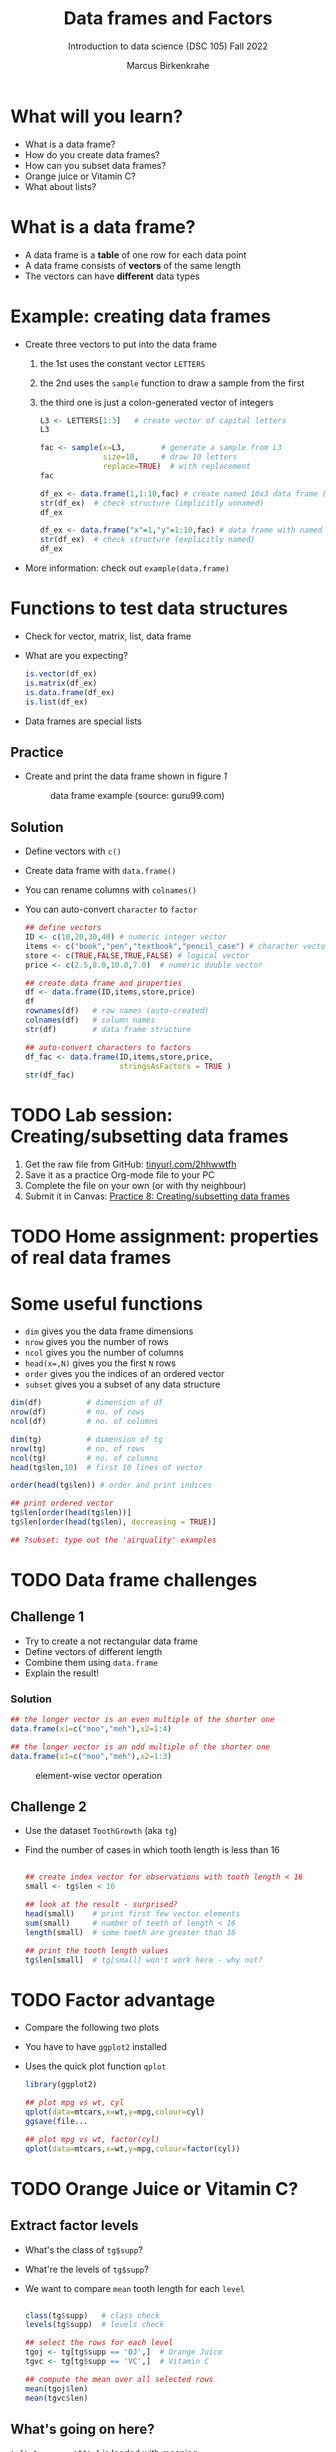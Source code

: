 #+title: Data frames and Factors
#+AUTHOR: Marcus Birkenkrahe
#+SUBTITLE: Introduction to data science (DSC 105) Fall 2022
#+OPTIONS: toc:nil num:nil
#+STARTUP: overview hideblocks indent inlineimages
#+PROPERTY: header-args:R :session *R* :exports both :results output
* What will you learn?
#+attr_html: :width 500px
[[../img/frame.jpg]]

- What is a data frame?
- How do you create data frames?
- How can you subset data frames?
- Orange juice or Vitamin C?
- What about lists?

* What is a data frame?

- A data frame is a *table* of one row for each data point
- A data frame consists of *vectors* of the same length
- The vectors can have *different* data types

* Example: creating data frames

- Create three vectors to put into the data frame
  1) the 1st uses the constant vector ~LETTERS~
  2) the 2nd uses the ~sample~ function to draw a sample from the first
  3) the third one is just a colon-generated vector of integers
  #+name: letters
  #+begin_src R
    L3 <- LETTERS[1:3]   # create vector of capital letters
    L3
  #+end_src
  #+name: sample
  #+begin_src R
    fac <- sample(x=L3,        # generate a sample from L3
                  size=10,     # draw 10 letters
                  replace=TRUE)  # with replacement
    fac
  #+end_src
  #+name: dataframe_unnamed
  #+begin_src R
    df_ex <- data.frame(1,1:10,fac) # create named 10x3 data frame (no names)
    str(df_ex)  # check structure (implicitly unnamed)
    df_ex
  #+end_src
  #+name: dataframe_named
  #+begin_src R
    df_ex <- data.frame("x"=1,"y"=1:10,fac) # data frame with named columns
    str(df_ex)  # check structure (explicitly named)
    df_ex
  #+end_src
- More information: check out ~example(data.frame)~

* Functions to test data structures

- Check for vector, matrix, list, data frame
- What are you expecting?
  #+begin_src R :session :results output
    is.vector(df_ex)
    is.matrix(df_ex)
    is.data.frame(df_ex)
    is.list(df_ex)
  #+end_src
- Data frames are special lists

** Practice

- Create and print the data frame shown in figure [[1]]

  #+name: 1
  #+caption: data frame example (source: guru99.com)
  [[../img/7_df.png]]

** Solution

- Define vectors with ~c()~
- Create data frame with ~data.frame()~
- You can rename columns with ~colnames()~
- You can auto-convert ~character~ to ~factor~

  #+begin_src R :session :results output
    ## define vectors
    ID <- c(10,20,30,40) # numeric integer vector
    items <- c("book","pen","textbook","pencil_case") # character vector
    store <- c(TRUE,FALSE,TRUE,FALSE) # logical vector
    price <- c(2.5,8.0,10.0,7.0)  # numeric double vector

    ## create data frame and properties
    df <- data.frame(ID,items,store,price)
    df
    rownames(df)   # row names (auto-created)
    colnames(df)   # column names
    str(df)        # data frame structure

    ## auto-convert characters to factors
    df_fac <- data.frame(ID,items,store,price,
                         stringsAsFactors = TRUE )
    str(df_fac)
  #+end_src

* TODO Lab session: Creating/subsetting data frames
#+attr_html: :width 600px
[[../img/penguins.jpg]]

1) Get the raw file from GitHub: [[https://tinyurl.com/2hhwwtfh][tinyurl.com/2hhwwtfh]]
2) Save it as a practice Org-mode file to your PC
3) Complete the file on your own (or with thy neighbour)
4) Submit it in Canvas: [[https://lyon.instructure.com/courses/568/assignments/3541][Practice 8: Creating/subsetting data frames]]

* TODO Home assignment: properties of real data frames
#+attr_html: :width 600px
[[../img/guineapigs.jpg]]
* Some useful functions

- ~dim~ gives you the data frame dimensions
- ~nrow~ gives you the number of rows
- ~ncol~ gives you the number of columns
- ~head(x=,N)~ gives you the first ~N~ rows
- ~order~ gives you the indices of an ordered vector
- ~subset~ gives you a subset of any data structure

#+begin_src R :session :results output
  dim(df)          # dimension of df
  nrow(df)         # no. of rows
  ncol(df)         # no. of columns

  dim(tg)          # dimension of tg
  nrow(tg)         # no. of rows
  ncol(tg)         # no. of columns
  head(tg$len,10)  # first 10 lines of vector

  order(head(tg$len)) # order and print indices

  ## print ordered vector
  tg$len[order(head(tg$len))]
  tg$len[order(head(tg$len), decreasing = TRUE)]

  ## ?subset: type out the 'airquality' examples
#+end_src

* TODO Data frame challenges
** Challenge 1

- Try to create a not rectangular data frame
- Define vectors of different length
- Combine them using  ~data.frame~
- Explain the result!

*** Solution

#+begin_src R :session :results output
  ## the longer vector is an even multiple of the shorter one
  data.frame(x1=c("moo","meh"),x2=1:4)

  ## the longer vector is an odd multiple of the shorter one
  data.frame(x1=c("moo","meh"),x2=1:3)
#+end_src

#+name: 3
#+caption: element-wise vector operation
[[./img/challenge.png]]

** Challenge 2

- Use the dataset ~ToothGrowth~ (aka ~tg~)
- Find the number of cases in which tooth length is less than 16

  #+begin_src R :session :results output

    ## create index vector for observations with tooth length < 16
    small <- tg$len < 16

    ## look at the result - surprised?
    head(small)    # print first few vector elements
    sum(small)     # number of teeth of length < 16
    length(small)  # some teeth are greater than 16

    ## print the tooth length values
    tg$len[small]  # tg[small] won't work here - why not?

  #+end_src
* TODO Factor advantage

- Compare the following two plots
- You have to have ~ggplot2~ installed
- Uses the quick plot function ~qplot~

  #+begin_src R :session :results output
    library(ggplot2)

    ## plot mpg vs wt, cyl
    qplot(data=mtcars,x=wt,y=mpg,colour=cyl)
    ggsave(file...

    ## plot mpg vs wt, factor(cyl)
    qplot(data=mtcars,x=wt,y=mpg,colour=factor(cyl))
  #+end_src

  #+RESULTS:

* TODO Orange Juice or Vitamin C?
** Extract factor levels

- What's the class of ~tg$supp~?
- What're the levels of ~tg$supp~?
- We want to compare ~mean~ tooth length for each ~level~

  #+begin_src R :session :results output

    class(tg$supp)   # class check
    levels(tg$supp)  # levels check

    ## select the rows for each level
    tgoj <- tg[tg$supp == 'OJ',]  # Orange Juice
    tgvc <- tg[tg$supp == 'VC',]  # Vitamin C

    ## compute the mean over all selected rows
    mean(tgoj$len)
    mean(tgvc$len)

  #+end_src

** What's going on here?

~tg[tg$supp == 'OJ',]~ is loaded with meaning:

- ~[i,j]~: select row ~i~, column ~j~
- ~i~ can be a vector (several rows)
- ~j~ can be a vector (several columns)
- If either is missing: take all rows or columns
- ~==~ produces logical values
- ~TRUE~ means "take it", ~FALSE~ means "skip it"

  #+begin_quote
  ~tg[tg$supp == 'OJ', ]~ says:

  "Find which elements of the ~tg$supp~ vector equal ~'OJ'~ and
  extract the corresponding rows of ~tg~."

  = "Take from tg the rows in which the supplement was ~OJ~."

  Notice that ~tgoj~, ~tgvc~ are also still data frames.
  #+end_quote

* TODO What about lists?

- Data frames (and ~data.table~) are really lists
- Subsetting: same ol', same ol' (with ~[[]]~)
- Create lists with ~list~
- Useful for web data

#+begin_src R :session :results output
  class(mtcars)   # object class of data frame
  typeof(mtcars)  # type or storage mode of data frame

  ## subsetting a data frame as a list
  identical(mtcars$mpg[1], mtcars[[1]][1])

  ## create mtcars list (and add any other information)
  mtcars_list <- list(mtcars)
  typeof(mtcars_list)
#+end_src

* Concept summary

- A data frame is a table of one row for each data point
- A data frame consists of vectors of the same length
- You can change row and column names
- You can convert ~character~ into ~factor~ vectors
- You can subset data frames using ~[]~ or ~$~ operators
- You can run R scripts from the command line (e.g. ~Rscript~)
- You can plot to file (e.g. using ~ggsave~)

* Code summary

| ~library~         | load package                   |
| ~data~            | load dataset                   |
| ~str(df)~         | structure of data frame ~df~   |
| ~dslabs::murders~ | data set ~murders~ in ~dslabs~ |
| ~Rscript~         | run R on script ~.R~           |
| ~R CMD BATCH~     | execute R as batch command     |
| ~ls~, ~cat~       | (linux) shell commands         |
| ~littler~         | R script program package       |
| ~data.frame~      | create data frame              |
| ~example~         | show examples of function      |
| ~LETTERS~         | pre-stored alphabet (caps)     |
| ~sample~          | generate sample from vector    |
| ~is.vector~       | test for vector                |
| ~is.matrix~       | test for matrix                |
| ~is.data.frame~   | test for data frame            |
| ~is.list~         | test for list                  |
| ~rownames~        | get/set row names              |
| ~colnames~        | get/set column names           |
| ~$~               | access named vector            |
| ~[]~              | select index values            |
| ~mean~            | compute mean (1 argument)      |
| ~length~          | compute vector length          |
| ~identical~       | check equality (2 arguments)   |
| ~max~             | find maximum value             |
| ~dim~             | dimensions of object           |
| ~nrow~, ~ncol~    | number of rols, columns        |
| ~head~            | top lines (default: 6)         |
| ~order~           | order vector, print indices    |
| ~subset~          | select subset                  |
| ~list~            | make list                      |
| ~factor~          | turn vector into factor vector |
| ~ggplot2::ggsave~ | save named plot                |
| ~ggplot2::qplot~  | quick pretty plot              |

* References

Matloff N (2019). fasteR: Fast Lane to Learning R! [[https://github.com/matloff/fasteR#--on-to-data-frames][Online: github]]
